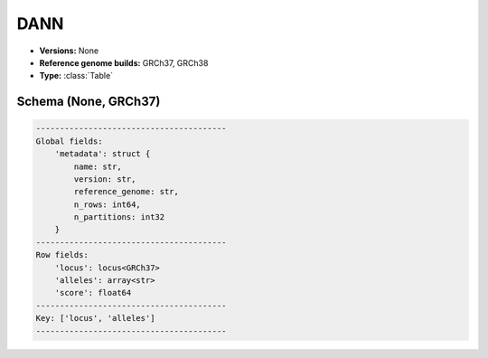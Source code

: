 .. _DANN:

DANN
====

*  **Versions:** None
*  **Reference genome builds:** GRCh37, GRCh38
*  **Type:** :class:`Table`

Schema (None, GRCh37)
~~~~~~~~~~~~~~~~~~~~~

.. code-block:: text

    ----------------------------------------
    Global fields:
        'metadata': struct {
            name: str,
            version: str,
            reference_genome: str,
            n_rows: int64,
            n_partitions: int32
        }
    ----------------------------------------
    Row fields:
        'locus': locus<GRCh37>
        'alleles': array<str>
        'score': float64
    ----------------------------------------
    Key: ['locus', 'alleles']
    ----------------------------------------

